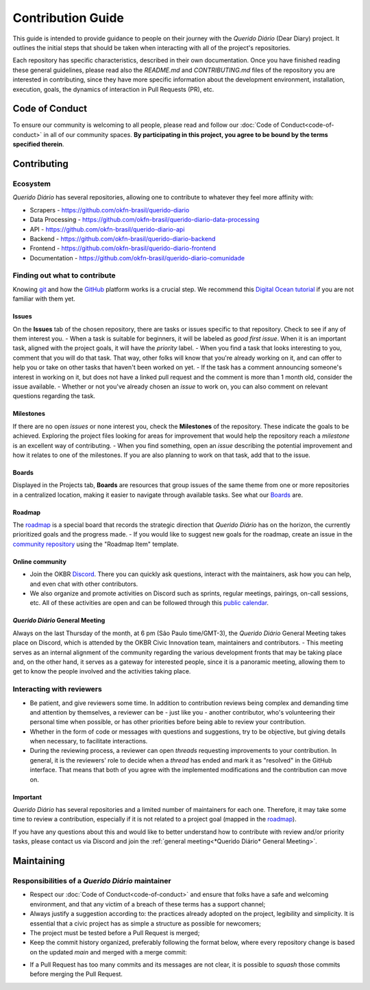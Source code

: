 Contribution Guide
######################

This guide is intended to provide guidance to people on their journey with the *Querido
Diário* (Dear Diary) project. It outlines the initial steps that should be taken when
interacting with all of the project's repositories.

Each repository has specific characteristics, described in their own documentation.
Once you have finished reading these general guidelines, please read also the
`README.md` and `CONTRIBUTING.md` files of the repository you are interested in contributing, since they have more specific information about the development environment, installation, execution, goals, the dynamics of interaction in Pull Requests (PR), etc.

Code of Conduct
********************

To ensure our community is welcoming to all people, please read and follow our 
:doc:`Code of Conduct<code-of-conduct>` in all of our community spaces. **By participating 
in this project, you agree to be bound by the terms specified therein**.

Contributing
*****************

Ecosystem
=============

*Querido Diário* has several repositories, allowing one to contribute to
whatever they feel more affinity with:

- Scrapers - https://github.com/okfn-brasil/querido-diario
- Data Processing - https://github.com/okfn-brasil/querido-diario-data-processing
- API - https://github.com/okfn-brasil/querido-diario-api
- Backend - https://github.com/okfn-brasil/querido-diario-backend
- Frontend - https://github.com/okfn-brasil/querido-diario-frontend
- Documentation - https://github.com/okfn-brasil/querido-diario-comunidade

Finding out what to contribute
===========================

Knowing `git`_ and how the `GitHub`_ platform works is a crucial step. We recommend this
`Digital Ocean tutorial`_ if you are not familiar with them yet.

Issues
------------

On the **Issues** tab of the chosen repository, there are tasks or issues
specific to that repository. Check to see if any of them interest you.
- When a task is suitable for beginners, it will be labeled as `good first issue`. When it is an important task, aligned with the project goals, it will have the `priority` label. 
- When you find a task that looks interesting to you, comment that you will do that task. That way, other folks will know that you're already working on it, and can offer to help you or take on other tasks that haven't been worked on yet.
- If the task has a comment announcing someone's interest in working on it, but does not have a linked pull request and the comment is more than 1 month old, consider the issue available.
- Whether or not you've already chosen an *issue* to work on, you can also comment on relevant questions regarding the task.

Milestones
------------

If there are no open *issues* or none interest you, check the **Milestones** of the
repository. These indicate the goals to be achieved. Exploring
the project files looking for areas for improvement that would help the repository reach a
*milestone* is an excellent way of contributing.
- When you find something, open an *issue* describing the potential improvement and how it relates to one of the milestones. If you are also planning to work on that task, add that to the issue.

Boards
------------
Displayed in the Projects tab, **Boards** are resources that group issues of the same theme from one or more repositories in a centralized location, making it easier to navigate through available tasks. See what our `Boards`_ are.

Roadmap
------------
The `roadmap`_ is a special board that records the strategic direction that *Querido Diário* has on the horizon, the currently prioritized goals and the progress made.
- If you would like to suggest new goals for the roadmap, create an issue in the `community repository`_ using the "Roadmap Item" template.

Online community
------------------------
- Join the OKBR `Discord`_. There you can quickly ask questions, interact with the maintainers, ask how you can help, and even chat with other contributors.
- We also organize and promote activities on Discord such as sprints, regular meetings, pairings, on-call sessions, etc. All of these activities are open and can be followed through this `public calendar`_.

*Querido Diário* General Meeting
-------------------------------
Always on the last Thursday of the month, at 6 pm (São Paulo time/GMT-3), the *Querido Diário* General Meeting takes place on Discord, which is attended by the OKBR Civic Innovation team, maintainers and contributors.
- This meeting serves as an internal alignment of the community regarding the various development fronts that may be taking place and, on the other hand, it serves as a gateway for interested people, since it is a panoramic meeting, allowing them to get to know the people involved and the activities taking place.

Interacting with reviewers
====================================

- Be patient, and give reviewers some time. In addition to contribution reviews being complex and demanding time and attention by themselves, a reviewer can be - just like you - another contributor, who's volunteering their personal time when possible, or has other priorities before being able to review your contribution.
- Whether in the form of code or messages with questions and suggestions, try to be objective, but giving details when necessary, to facilitate interactions.
- During the reviewing process, a reviewer can open *threads* requesting improvements to your contribution. In general, it is the reviewers' role to decide when a *thread* has ended and mark it as "resolved" in the GitHub interface. That means that both of you agree with the implemented modifications and the contribution can move on.

Important
----------------------
*Querido Diário* has several repositories and a limited number of maintainers for each one. Therefore, it may take some time to review a contribution, especially if it is not related to a project goal (mapped in the `roadmap`_).

If you have any questions about this and would like to better understand how to contribute with review and/or priority tasks, please contact us via Discord and join the :ref:`general meeting<*Querido Diário* General Meeting>`.

Maintaining
************************

Responsibilities of a *Querido Diário* maintainer
================================================================

- Respect our :doc:`Code of Conduct<code-of-conduct>` and ensure that folks have a safe and welcoming environment, and that any victim of a breach of these terms has a support channel;
- Always justify a suggestion according to: the practices already adopted on the project, legibility and simplicity. It is essential that a civic project has as simple a structure as possible for newcomers;
- The project must be tested before a Pull Request is merged;
- Keep the commit history organized, preferably following the format below, where every repository change is based on the updated `main` and merged with a merge commit:

.. image:: https://querido-diario-static.nyc3.cdn.digitaloceanspaces.com/docs/guide-commits-history.png
    :alt: Commits flow

- If a Pull Request has too many commits and its messages are not clear, it is possible to *squash* those commits before merging the Pull Request.


.. LINKS
.. _git: https://pt.wikipedia.org/wiki/Git
.. _GitHub: https://docs.github.com/pt/get-started/quickstart/hello-world
.. _Digital Ocean tutorial: https://www.digitalocean.com/community/tutorials/how-to-use-git-effectively
.. _community: https://go.ok.org.br/discord
.. _roadmap: https://github.com/orgs/okfn-brasil/projects/14/views/1
.. _Discord: https://go.ok.org.br/discord
.. _community repository: https://github.com/okfn-brasil/querido-diario-comunidade/issues
.. _Boards: https://github.com/orgs/okfn-brasil/projects?query=is%3Aopen
.. _public calendar: https://go.ok.org.br/agenda-comunidade
